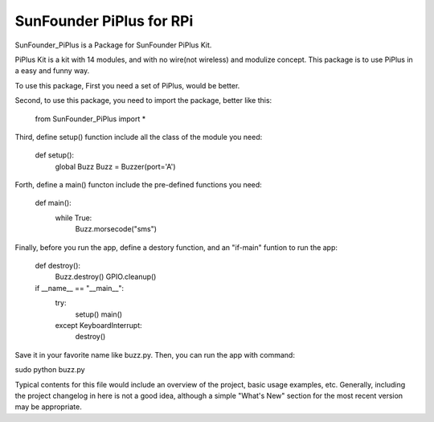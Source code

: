 SunFounder PiPlus for RPi
=======================

SunFounder_PiPlus is a Package for SunFounder PiPlus Kit.

PiPlus Kit is a kit with 14 modules, and with no wire(not wireless) and modulize
concept. This package is to use PiPlus in a easy and funny way.

To use this package, First you need a set of PiPlus, would be better.

Second, to use this package, you need to import the package, better like this:

	from SunFounder_PiPlus import *

Third, define setup() function include all the class of the module you need:
	
	def setup():
		global Buzz
		Buzz = Buzzer(port='A')

Forth, define a main() functon include the pre-defined functions you need:
	
	def main():
		while True:
			Buzz.morsecode("sms")

Finally, before you run the app, define a destory function, and an "if-main" 
funtion to run the app:
	
	def destroy():
		Buzz.destroy()
		GPIO.cleanup()

	if __name__ == "__main__":
		try:
			setup()
			main()
		except KeyboardInterrupt:
			destroy()

Save it in your favorite name like buzz.py. Then, you can run the app with command:

sudo python buzz.py

Typical contents for this file would include an overview of the project, basic
usage examples, etc. Generally, including the project changelog in here is not
a good idea, although a simple "What's New" section for the most recent version
may be appropriate.
